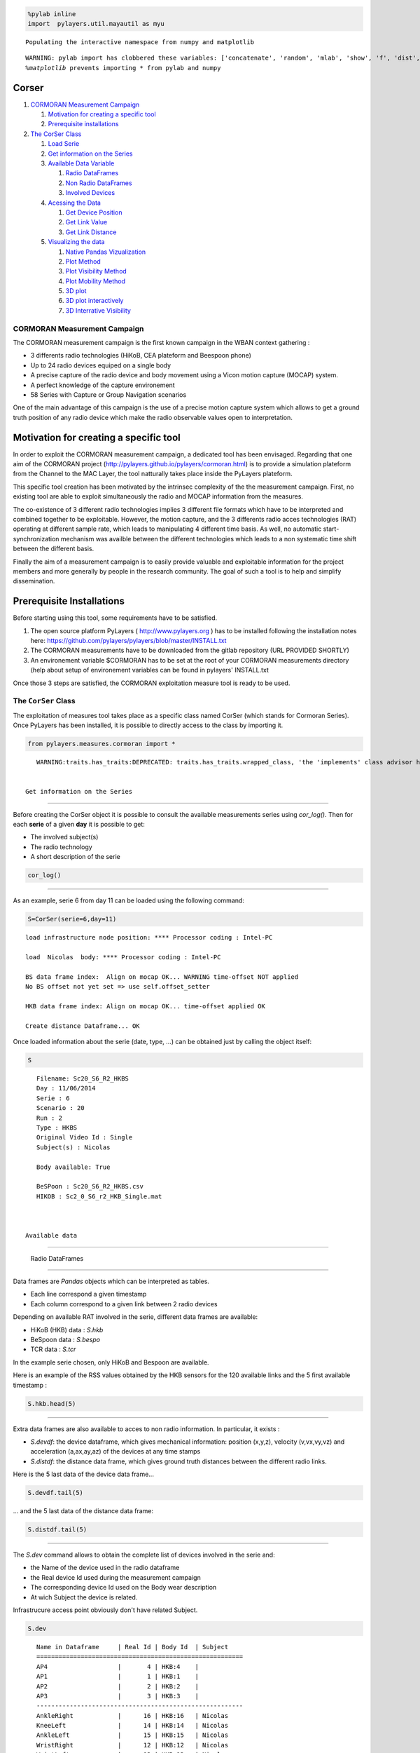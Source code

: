 
.. code:: python

    %pylab inline
    import  pylayers.util.mayautil as myu

.. parsed-literal::

    Populating the interactive namespace from numpy and matplotlib


.. parsed-literal::

    WARNING: pylab import has clobbered these variables: ['concatenate', 'random', 'mlab', 'show', 'f', 'dist', 'copy']
    `%matplotlib` prevents importing * from pylab and numpy


Corser
-------

1. `CORMORAN Measurement Campaign <#CORMORAN>`__

   1. `Motivation for creating a specific tool <#Motivation>`__
   2. `Prerequisite installations <#pre>`__

2. `The CorSer Class <#CorSer>`__

   1. `Load Serie <#Load>`__
   2. `Get information on the Series <#getinfo>`__
   3. `Available Data Variable <#Available%20Data>`__

      1. `Radio DataFrames <#Radio%20df>`__
      2. `Non Radio DataFrames <#Non%20Radio%20df>`__
      3. `Involved Devices <#device>`__

   4. `Acessing the Data <#access%20data>`__

      1. `Get Device Position <#getdevp>`__
      2. `Get Link Value <#getlink>`__
      3. `Get Link Distance <#getlinkd>`__

   5. `Visualizing the data <#vizu>`__

      1. `Native Pandas Vizualization <#pandas>`__
      2. `Plot Method <#plot>`__
      3. `Plot Visibility Method <#plotvisi>`__
      4. `Plot Mobility Method <#plotmob>`__
      5. `3D plot <#3Dplot>`__
      6. `3D plot interactively <#3Dploti>`__
      7. `3D Interrative Visibility <#visii>`__

CORMORAN Measurement Campaign 
==============================

The CORMORAN measurement campaign is the first known campaign in the
WBAN context gathering :

-  3 differents radio technologies (HiKoB, CEA plateform and Beespoon
   phone)
-  Up to 24 radio devices equiped on a single body
-  A precise capture of the radio device and body movement using a Vicon
   motion capture (MOCAP) system.
-  A perfect knowledge of the capture environement
-  58 Series with Capture or Group Navigation scenarios

One of the main advantage of this campaign is the use of a precise
motion capture system which allows to get a ground truth position of any
radio device which make the radio observable values open to
interpretation.

Motivation for creating a specific tool 
----------------------------------------

In order to exploit the CORMORAN measurement campaign, a dedicated tool
has been envisaged. Regarding that one aim of the CORMORAN project
(http://pylayers.github.io/pylayers/cormoran.html) is to provide a
simulation plateform from the Channel to the MAC Layer, the tool
natturally takes place inside the PyLayers plateform.

This specific tool creation has been motivated by the intrinsec
complexity of the the measurement campaign. First, no existing tool are
able to exploit simultaneously the radio and MOCAP information from the
measures.

The co-existence of 3 different radio technologies implies 3 different
file formats which have to be interpreted and combined together to be
exploitable. However, the motion capture, and the 3 differents radio
acces technologies (RAT) operating at different sample rate, which leads
to manipulating 4 different time basis. As well, no automatic
start-synchronization mechanism was availble between the different
technologies which leads to a non systematic time shift between the
different basis.

Finally the aim of a measurement campaign is to easily provide valuable
and exploitable information for the project members and more generally
by people in the research community. The goal of such a tool is to help
and simplify dissemination.

Prerequisite Installations 
---------------------------

Before starting using this tool, some requirements have to be satisfied.

1. The open source platform PyLayers ( http://www.pylayers.org ) has to
   be installed following the installation notes here:
   https://github.com/pylayers/pylayers/blob/master/INSTALL.txt

2. The CORMORAN measurements have to be downloaded from the gitlab
   repository (URL PROVIDED SHORTLY)
3. An environement variable $CORMORAN has to be set at the root of your
   CORMORAN measurements directory (help about setup of environement
   variables can be found in pylayers' INSTALL.txt

Once those 3 steps are satisfied, the CORMORAN exploitation measure tool
is ready to be used.

The ``CorSer`` Class 
=====================

The exploitation of measures tool takes place as a specific class named
CorSer (which stands for Cormoran Series). Once PyLayers has been
installed, it is possible to directly access to the class by importing
it.

.. code:: python

    from pylayers.measures.cormoran import *

.. parsed-literal::

    WARNING:traits.has_traits:DEPRECATED: traits.has_traits.wrapped_class, 'the 'implements' class advisor has been deprecated. Use the 'provides' class decorator.


 Get information on the Series
~~~~~~~~~~~~~~~~~~~~~~~~~~~~~~

Before creating the CorSer object it is possible to consult the
available measurements series using *cor\_log()*. Then for each
**serie** of a given **day** it is possible to get:

-  The involved subject(s)
-  The radio technology
-  A short description of the serie

.. code:: python

    cor_log()



.. raw:: html

    <div style="max-height:1000px;max-width:1500px;overflow:auto;">
    <table border="1" class="dataframe">
      <thead>
        <tr style="text-align: right;">
          <th></th>
          <th>serie</th>
          <th>day</th>
          <th>Subject</th>
          <th>techno</th>
          <th>Short Notes</th>
        </tr>
      </thead>
      <tbody>
        <tr>
          <th>0 </th>
          <td>  1</td>
          <td> 11</td>
          <td>            Bernard</td>
          <td>        TCR</td>
          <td>                           Subject Walk circularly</td>
        </tr>
        <tr>
          <th>1 </th>
          <td>  2</td>
          <td> 11</td>
          <td>           Bernard </td>
          <td>        TCR</td>
          <td>                           Subject Walk circularly</td>
        </tr>
        <tr>
          <th>2 </th>
          <td>  3</td>
          <td> 11</td>
          <td>           Bernard </td>
          <td>        TCR</td>
          <td>                           Subject Walk circularly</td>
        </tr>
        <tr>
          <th>3 </th>
          <td>  4</td>
          <td> 11</td>
          <td>           Bernard </td>
          <td>        TCR</td>
          <td>                           Subject Walk circularly</td>
        </tr>
        <tr>
          <th>4 </th>
          <td>  5</td>
          <td> 11</td>
          <td>            Nicolas</td>
          <td>     HKB+BS</td>
          <td>                           Subject Walk circularly</td>
        </tr>
        <tr>
          <th>5 </th>
          <td>  6</td>
          <td> 11</td>
          <td>            Nicolas</td>
          <td>     HKB+BS</td>
          <td>                           Subject Walk circularly</td>
        </tr>
        <tr>
          <th>6 </th>
          <td>  7</td>
          <td> 11</td>
          <td>            Nicolas</td>
          <td>     HKB+BS</td>
          <td>                           Subject Walk circularly</td>
        </tr>
        <tr>
          <th>7 </th>
          <td>  8</td>
          <td> 11</td>
          <td>            Nicolas</td>
          <td>     HKB+BS</td>
          <td>                           Subject Walk circularly</td>
        </tr>
        <tr>
          <th>8 </th>
          <td>  9</td>
          <td> 11</td>
          <td>            Bernard</td>
          <td>        TCR</td>
          <td>     INTERRUPTED  Subject Walk circularly ++ speed</td>
        </tr>
        <tr>
          <th>9 </th>
          <td> 10</td>
          <td> 11</td>
          <td>           Bernard </td>
          <td>        TCR</td>
          <td>                  Subject Walk circularly ++ speed</td>
        </tr>
        <tr>
          <th>10</th>
          <td> 11</td>
          <td> 11</td>
          <td>            Bernard</td>
          <td>        TCR</td>
          <td>                  Subject Walk circularly ++ speed</td>
        </tr>
        <tr>
          <th>11</th>
          <td> 12</td>
          <td> 11</td>
          <td>            Bernard</td>
          <td>        TCR</td>
          <td>                  Subject Walk circularly ++ speed</td>
        </tr>
        <tr>
          <th>12</th>
          <td> 13</td>
          <td> 11</td>
          <td>            Nicolas</td>
          <td>     HKB+BS</td>
          <td> Subject Walk circularly without looking BS pho...</td>
        </tr>
        <tr>
          <th>13</th>
          <td> 14</td>
          <td> 11</td>
          <td>            Nicolas</td>
          <td>     HKB+BS</td>
          <td>     Subject Walk circularly + Navigation movement</td>
        </tr>
        <tr>
          <th>14</th>
          <td> 15</td>
          <td> 11</td>
          <td>            Nicolas</td>
          <td>     HKB+BS</td>
          <td> Subject Walk slowly without looking BS phone h...</td>
        </tr>
        <tr>
          <th>15</th>
          <td> 16</td>
          <td> 11</td>
          <td>           Nicolas </td>
          <td>     HKB+BS</td>
          <td> Subject Walk slowly without looking BS phone h...</td>
        </tr>
        <tr>
          <th>16</th>
          <td> 17</td>
          <td> 11</td>
          <td>            Bernard</td>
          <td>        TCR</td>
          <td> Static subject pointing corners then yoga post...</td>
        </tr>
        <tr>
          <th>17</th>
          <td> 18</td>
          <td> 11</td>
          <td>            Bernard</td>
          <td>        TCR</td>
          <td> Static subject pointing corners then yoga post...</td>
        </tr>
        <tr>
          <th>18</th>
          <td> 19</td>
          <td> 11</td>
          <td>            Bernard</td>
          <td>        TCR</td>
          <td> Static subject pointing corners then yoga post...</td>
        </tr>
        <tr>
          <th>19</th>
          <td> 20</td>
          <td> 11</td>
          <td>            Bernard</td>
          <td>        TCR</td>
          <td> Static subject pointing corners then yoga post...</td>
        </tr>
        <tr>
          <th>20</th>
          <td> 21</td>
          <td> 11</td>
          <td>            Nicolas</td>
          <td>     HKB+BS</td>
          <td> Static subject pointing corners (withphone) th...</td>
        </tr>
        <tr>
          <th>21</th>
          <td> 22</td>
          <td> 11</td>
          <td>            Nicolas</td>
          <td>     HKB+BS</td>
          <td> Static subject pointing corners (withphone) th...</td>
        </tr>
        <tr>
          <th>22</th>
          <td> 23</td>
          <td> 11</td>
          <td>            Nicolas</td>
          <td>     HKB+BS</td>
          <td> INTERRUPTED Static subject pointing corners (w...</td>
        </tr>
        <tr>
          <th>23</th>
          <td> 24</td>
          <td> 11</td>
          <td>            Nicolas</td>
          <td>     HKB+BS</td>
          <td> Static subject pointing corners (withphone) th...</td>
        </tr>
        <tr>
          <th>24</th>
          <td> 25</td>
          <td> 11</td>
          <td>            Bernard</td>
          <td>        TCR</td>
          <td>                                      Kung-fu Kata</td>
        </tr>
        <tr>
          <th>25</th>
          <td> 26</td>
          <td> 11</td>
          <td>            Bernard</td>
          <td>        TCR</td>
          <td>                     Kung-fu Kata with lost sensor</td>
        </tr>
        <tr>
          <th>26</th>
          <td> 27</td>
          <td> 11</td>
          <td>            Nicolas</td>
          <td>     HKB+BS</td>
          <td> subject open door, sit, type on leyboard, take...</td>
        </tr>
        <tr>
          <th>27</th>
          <td> 28</td>
          <td> 11</td>
          <td>            Nicolas</td>
          <td>     HKB+BS</td>
          <td> subject open door, sit, type on leyboard, take...</td>
        </tr>
        <tr>
          <th>28</th>
          <td> 29</td>
          <td> 11</td>
          <td>            Nicolas</td>
          <td>     HKB+BS</td>
          <td>   Crossfade Yoga Posture with  phone BS left hand</td>
        </tr>
        <tr>
          <th>29</th>
          <td> 30</td>
          <td> 11</td>
          <td>            Nicolas</td>
          <td>     HKB+BS</td>
          <td> Crossfade SLOW Yoga Posture with  phone BS lef...</td>
        </tr>
        <tr>
          <th>30</th>
          <td> 31</td>
          <td> 11</td>
          <td>            Nicolas</td>
          <td>     HKB+BS</td>
          <td>                           Subject Walk circularly</td>
        </tr>
        <tr>
          <th>31</th>
          <td> 32</td>
          <td> 11</td>
          <td>            Nicolas</td>
          <td> TCR+HKB+BS</td>
          <td>       3 turns  circularly inc. speed sequentially</td>
        </tr>
        <tr>
          <th>32</th>
          <td> 33</td>
          <td> 11</td>
          <td>            Nicolas</td>
          <td> TCR+HKB+BS</td>
          <td>       3 turns  circularly inc. speed sequentially</td>
        </tr>
        <tr>
          <th>33</th>
          <td> 34</td>
          <td> 11</td>
          <td>            Nicolas</td>
          <td> TCR+HKB+BS</td>
          <td> 3 turns  circularly inc. Speed + muscle-buildi...</td>
        </tr>
        <tr>
          <th>34</th>
          <td> 35</td>
          <td> 11</td>
          <td>            Nicolas</td>
          <td> TCR+HKB+BS</td>
          <td> 3 turns  circularly inc. Speed + muscle-buildi...</td>
        </tr>
        <tr>
          <th>35</th>
          <td>  1</td>
          <td> 12</td>
          <td> Nicolas Jihad Eric</td>
          <td>        TCR</td>
          <td>                         DATA ISSUE 3 FireMen Nav </td>
        </tr>
        <tr>
          <th>36</th>
          <td>  2</td>
          <td> 12</td>
          <td> Nicolas Jihad Eric</td>
          <td>        TCR</td>
          <td>              3 FireMen Nav (possible mocap issue)</td>
        </tr>
        <tr>
          <th>37</th>
          <td>  3</td>
          <td> 12</td>
          <td> Nicolas jihad Eric</td>
          <td>        TCR</td>
          <td>              3 FireMen Nav (possible mocap issue)</td>
        </tr>
        <tr>
          <th>38</th>
          <td>  4</td>
          <td> 12</td>
          <td> Nicolas Jihad Eric</td>
          <td>        TCR</td>
          <td>                        INTERRUPTED 3 FireMen Nav </td>
        </tr>
        <tr>
          <th>39</th>
          <td>  5</td>
          <td> 12</td>
          <td> Nicolas Jihad Eric</td>
          <td>        TCR</td>
          <td> subjects Random walk + new interfering subject...</td>
        </tr>
        <tr>
          <th>40</th>
          <td>  6</td>
          <td> 12</td>
          <td> Nicolas Jihad Eric</td>
          <td>        TCR</td>
          <td> subjects Random walk + new interfering subject...</td>
        </tr>
        <tr>
          <th>41</th>
          <td>  7</td>
          <td> 12</td>
          <td> Nicolas Jihad Eric</td>
          <td>        TCR</td>
          <td> subjects slow Random walk + interfering subjec...</td>
        </tr>
        <tr>
          <th>42</th>
          <td>  8</td>
          <td> 12</td>
          <td> Nicolas Jihad Eric</td>
          <td>        TCR</td>
          <td> subjects slow Random walk + interfering subjec...</td>
        </tr>
        <tr>
          <th>43</th>
          <td>  9</td>
          <td> 12</td>
          <td> Nicolas Jihad Eric</td>
          <td> TCR+HKB+BS</td>
          <td> Subject Slow motion: Indoor Nav then Firemen t...</td>
        </tr>
        <tr>
          <th>44</th>
          <td> 10</td>
          <td> 12</td>
          <td> Nicolas Jihad Eric</td>
          <td> TCR+HKB+BS</td>
          <td> Subject Slow motion: Indoor Nav then Firemen t...</td>
        </tr>
        <tr>
          <th>45</th>
          <td> 11</td>
          <td> 12</td>
          <td> Nicolas Jihad Eric</td>
          <td> TCR+HKB+BS</td>
          <td> Subject normal speed: Indoor Nav then Firemen ...</td>
        </tr>
        <tr>
          <th>46</th>
          <td> 12</td>
          <td> 12</td>
          <td> Nicolas Jihad Eric</td>
          <td> TCR+HKB+BS</td>
          <td> Subject normal speed: Indoor Nav then Firemen ...</td>
        </tr>
        <tr>
          <th>47</th>
          <td> 13</td>
          <td> 12</td>
          <td> Nicolas Jihad Eric</td>
          <td> TCR+HKB+BS</td>
          <td> subjects Random walk + new interfering subject...</td>
        </tr>
        <tr>
          <th>48</th>
          <td> 14</td>
          <td> 12</td>
          <td> Nicolas Jihad Eric</td>
          <td> TCR+HKB+BS</td>
          <td> subjects Random walk + new interfering subject...</td>
        </tr>
        <tr>
          <th>49</th>
          <td> 15</td>
          <td> 12</td>
          <td> Nicolas Jihad Eric</td>
          <td> TCR+HKB+BS</td>
          <td> subjects Random walk + new interfering subject...</td>
        </tr>
        <tr>
          <th>50</th>
          <td> 16</td>
          <td> 12</td>
          <td> Nicolas Jihad Eric</td>
          <td> TCR+HKB+BS</td>
          <td> subjects Random walk + new interfering subject...</td>
        </tr>
        <tr>
          <th>51</th>
          <td> 17</td>
          <td> 12</td>
          <td> Nicolas Jihad Eric</td>
          <td>     HKB+BS</td>
          <td> NO HKB Subject normal speed: Indoor Nav then F...</td>
        </tr>
        <tr>
          <th>52</th>
          <td> 18</td>
          <td> 12</td>
          <td> Nicolas Jihad Eric</td>
          <td>     HKB+BS</td>
          <td> NO HKB Subject normal speed: Indoor Nav then F...</td>
        </tr>
        <tr>
          <th>53</th>
          <td> 19</td>
          <td> 12</td>
          <td> Nicolas Jihad Eric</td>
          <td>     HKB+BS</td>
          <td> NO HKB Subject normal speed: Indoor Nav then F...</td>
        </tr>
        <tr>
          <th>54</th>
          <td> 20</td>
          <td> 12</td>
          <td> Nicolas Jihad Eric</td>
          <td>     HKB+BS</td>
          <td> NO HKB Subject normal speed: Indoor Nav then F...</td>
        </tr>
        <tr>
          <th>55</th>
          <td> 21</td>
          <td> 12</td>
          <td> Nicolas Jihad Eric</td>
          <td>     HKB+BS</td>
          <td> subjects Random walk + new interfering subject...</td>
        </tr>
        <tr>
          <th>56</th>
          <td> 22</td>
          <td> 12</td>
          <td> Nicolas Jihad Eric</td>
          <td>     HKB+BS</td>
          <td> subjects Random walk + new interfering subject...</td>
        </tr>
        <tr>
          <th>57</th>
          <td> 23</td>
          <td> 12</td>
          <td> Nicolas Jihad Eric</td>
          <td>     HKB+BS</td>
          <td> subjects Random walk + new interfering subject...</td>
        </tr>
        <tr>
          <th>58</th>
          <td> 24</td>
          <td> 12</td>
          <td> Nicolas Jihad Eric</td>
          <td>     HKB+BS</td>
          <td> subjects Random walk + new interfering subject...</td>
        </tr>
      </tbody>
    </table>
    </div>



 Load Serie
-----------

As an example, serie 6 from day 11 can be loaded using the following
command:

.. code:: python

    S=CorSer(serie=6,day=11)

.. parsed-literal::

    
    load infrastructure node position: **** Processor coding : Intel-PC
    
    load  Nicolas  body: **** Processor coding : Intel-PC
    
    BS data frame index:  Align on mocap OK... WARNING time-offset NOT applied
    No BS offset not yet set => use self.offset_setter 
    
    HKB data frame index: Align on mocap OK... time-offset applied OK
    
    Create distance Dataframe... OK


Once loaded information about the serie (date, type, ...) can be
obtained just by calling the object itself:

.. code:: python

    S



.. parsed-literal::

    Filename: Sc20_S6_R2_HKBS
    Day : 11/06/2014
    Serie : 6
    Scenario : 20
    Run : 2
    Type : HKBS
    Original Video Id : Single
    Subject(s) : Nicolas 
    
    Body available: True
    
    BeSPoon : Sc20_S6_R2_HKBS.csv
    HIKOB : Sc2_0_S6_r2_HKB_Single.mat



 Available data
---------------

 Radio DataFrames
~~~~~~~~~~~~~~~~~

Data frames are *Pandas* objects which can be interpreted as tables.

-  Each line correspond a given timestamp
-  Each column correspond to a given link between 2 radio devices

Depending on available RAT involved in the serie, different data frames
are available:

-  HiKoB (HKB) data : *S.hkb*
-  BeSpoon data : *S.bespo*
-  TCR data : *S.tcr*

In the example serie chosen, only HiKoB and Bespoon are available.

Here is an example of the RSS values obtained by the HKB sensors for the
120 available links and the 5 first available timestamp :

.. code:: python

    S.hkb.head(5)



.. raw:: html

    <div style="max-height:1000px;max-width:1500px;overflow:auto;">
    <table border="1" class="dataframe">
      <thead>
        <tr style="text-align: right;">
          <th></th>
          <th>AP1-AP2</th>
          <th>AP1-AP3</th>
          <th>AP1-AP4</th>
          <th>AP1-HeadRight</th>
          <th>AP1-TorsoTopRight</th>
          <th>AP1-TorsoTopLeft</th>
          <th>AP1-BackCenter</th>
          <th>AP1-ElbowRight</th>
          <th>AP1-ElbowLeft</th>
          <th>AP1-HipRight</th>
          <th>...</th>
          <th>WristRight-WristLeft</th>
          <th>WristRight-KneeLeft</th>
          <th>WristRight-AnkleLeft</th>
          <th>WristRight-AnkleRight</th>
          <th>WristLeft-KneeLeft</th>
          <th>WristLeft-AnkleLeft</th>
          <th>WristLeft-AnkleRight</th>
          <th>KneeLeft-AnkleLeft</th>
          <th>KneeLeft-AnkleRight</th>
          <th>AnkleLeft-AnkleRight</th>
        </tr>
      </thead>
      <tbody>
        <tr>
          <th>0.000000</th>
          <td>NaN</td>
          <td>NaN</td>
          <td>NaN</td>
          <td>NaN</td>
          <td>NaN</td>
          <td>NaN</td>
          <td>NaN</td>
          <td>NaN</td>
          <td>NaN</td>
          <td>NaN</td>
          <td>...</td>
          <td>NaN</td>
          <td>NaN</td>
          <td>NaN</td>
          <td>NaN</td>
          <td>NaN</td>
          <td>NaN</td>
          <td>NaN</td>
          <td>NaN</td>
          <td>NaN</td>
          <td>NaN</td>
        </tr>
        <tr>
          <th>0.010001</th>
          <td>NaN</td>
          <td>NaN</td>
          <td>NaN</td>
          <td>NaN</td>
          <td>NaN</td>
          <td>NaN</td>
          <td>NaN</td>
          <td>NaN</td>
          <td>NaN</td>
          <td>NaN</td>
          <td>...</td>
          <td>NaN</td>
          <td>NaN</td>
          <td>NaN</td>
          <td>NaN</td>
          <td>NaN</td>
          <td>NaN</td>
          <td>NaN</td>
          <td>NaN</td>
          <td>NaN</td>
          <td>NaN</td>
        </tr>
        <tr>
          <th>0.020002</th>
          <td>-60</td>
          <td>-64</td>
          <td>-61</td>
          <td>-71</td>
          <td>-81</td>
          <td>-73</td>
          <td>-78</td>
          <td>-79</td>
          <td>-84</td>
          <td>-73</td>
          <td>...</td>
          <td>-64</td>
          <td>-88</td>
          <td>-64</td>
          <td>-55</td>
          <td>-63</td>
          <td>-61</td>
          <td>-77</td>
          <td>-60</td>
          <td>-84</td>
          <td>-79</td>
        </tr>
        <tr>
          <th>0.030003</th>
          <td>-60</td>
          <td>-64</td>
          <td>-61</td>
          <td>-71</td>
          <td>-81</td>
          <td>-73</td>
          <td>-78</td>
          <td>-79</td>
          <td>-84</td>
          <td>-73</td>
          <td>...</td>
          <td>-64</td>
          <td>-88</td>
          <td>-64</td>
          <td>-55</td>
          <td>-63</td>
          <td>-61</td>
          <td>-77</td>
          <td>-60</td>
          <td>-84</td>
          <td>-79</td>
        </tr>
        <tr>
          <th>0.040004</th>
          <td>-60</td>
          <td>-64</td>
          <td>-61</td>
          <td>-71</td>
          <td>-81</td>
          <td>-73</td>
          <td>-78</td>
          <td>-79</td>
          <td>-84</td>
          <td>-73</td>
          <td>...</td>
          <td>-64</td>
          <td>-88</td>
          <td>-64</td>
          <td>-55</td>
          <td>-63</td>
          <td>-61</td>
          <td>-77</td>
          <td>-60</td>
          <td>-84</td>
          <td>-79</td>
        </tr>
      </tbody>
    </table>
    <p>5 rows × 120 columns</p>
    </div>



 Non Radio DataFrames
~~~~~~~~~~~~~~~~~~~~~

Extra data frames are also available to acces to non radio information.
In particular, it exists :

-  *S.devdf*: the device dataframe, which gives mechanical information:
   position (x,y,z), velocity (v,vx,vy,vz) and acceleration (a,ax,ay,az)
   of the devices at any time stamps
-  *S.distdf*: the distance data frame, which gives ground truth
   distances between the different radio links.

Here is the 5 last data of the device data frame...

.. code:: python

    S.devdf.tail(5)



.. raw:: html

    <div style="max-height:1000px;max-width:1500px;overflow:auto;">
    <table border="1" class="dataframe">
      <thead>
        <tr style="text-align: right;">
          <th></th>
          <th>id</th>
          <th>subject</th>
          <th>x</th>
          <th>y</th>
          <th>z</th>
          <th>v</th>
          <th>vx</th>
          <th>vy</th>
          <th>vz</th>
          <th>a</th>
          <th>ax</th>
          <th>ay</th>
          <th>az</th>
        </tr>
      </thead>
      <tbody>
        <tr>
          <th>104.2</th>
          <td> HKB:14</td>
          <td> Nicolas</td>
          <td> 0.158588</td>
          <td>-1.574102</td>
          <td> 0.526740</td>
          <td> 0.012375</td>
          <td>-0.005046</td>
          <td> 0.010521</td>
          <td> 0.004119</td>
          <td> 2.241849</td>
          <td> 1.972888</td>
          <td> 0.738384</td>
          <td> 0.767065</td>
        </tr>
        <tr>
          <th>104.2</th>
          <td>  HKB:1</td>
          <td>        </td>
          <td> 0.018552</td>
          <td>-2.749937</td>
          <td> 0.979166</td>
          <td> 0.000000</td>
          <td> 0.000000</td>
          <td> 0.000000</td>
          <td> 0.000000</td>
          <td> 0.000000</td>
          <td> 0.000000</td>
          <td> 0.000000</td>
          <td> 0.000000</td>
        </tr>
        <tr>
          <th>104.2</th>
          <td> HKB:16</td>
          <td> Nicolas</td>
          <td>-0.229677</td>
          <td>-1.445404</td>
          <td> 0.175125</td>
          <td> 0.010563</td>
          <td>-0.007414</td>
          <td>-0.006640</td>
          <td>-0.003540</td>
          <td> 0.547761</td>
          <td> 0.122199</td>
          <td>-0.250196</td>
          <td>-0.471711</td>
        </tr>
        <tr>
          <th>104.2</th>
          <td> HKB:10</td>
          <td> Nicolas</td>
          <td> 0.262695</td>
          <td>-1.433168</td>
          <td> 1.143153</td>
          <td> 0.057829</td>
          <td>-0.048329</td>
          <td>-0.030039</td>
          <td>-0.010302</td>
          <td> 0.924303</td>
          <td>-0.697193</td>
          <td> 0.368582</td>
          <td>-0.482085</td>
        </tr>
        <tr>
          <th>104.2</th>
          <td>  HKB:3</td>
          <td>        </td>
          <td> 0.021135</td>
          <td> 3.375590</td>
          <td> 1.003871</td>
          <td> 0.000000</td>
          <td> 0.000000</td>
          <td> 0.000000</td>
          <td> 0.000000</td>
          <td> 0.000000</td>
          <td> 0.000000</td>
          <td> 0.000000</td>
          <td> 0.000000</td>
        </tr>
      </tbody>
    </table>
    </div>



... and the 5 last data of the distance data frame:

.. code:: python

    S.distdf.tail(5)



.. raw:: html

    <div style="max-height:1000px;max-width:1500px;overflow:auto;">
    <table border="1" class="dataframe">
      <thead>
        <tr style="text-align: right;">
          <th></th>
          <th>HKB:1-HKB:2</th>
          <th>HKB:1-HKB:3</th>
          <th>HKB:1-HKB:4</th>
          <th>HKB:1-HKB:5</th>
          <th>HKB:1-HKB:6</th>
          <th>HKB:1-HKB:7</th>
          <th>HKB:1-HKB:8</th>
          <th>HKB:1-HKB:9</th>
          <th>HKB:1-HKB:10</th>
          <th>HKB:1-HKB:11</th>
          <th>...</th>
          <th>HKB:12-HKB:15</th>
          <th>HKB:12-HKB:16</th>
          <th>HKB:13-HKB:14</th>
          <th>HKB:13-HKB:15</th>
          <th>HKB:13-HKB:16</th>
          <th>HKB:14-HKB:15</th>
          <th>HKB:14-HKB:16</th>
          <th>HKB:15-HKB:16</th>
          <th>BS:0-BS:74</th>
          <th>BS:0-BS:157</th>
        </tr>
      </thead>
      <tbody>
        <tr>
          <th>104.159996</th>
          <td> 6.102589</td>
          <td> 6.125578</td>
          <td> 6.135849</td>
          <td> 1.308815</td>
          <td> 1.163639</td>
          <td> 1.131707</td>
          <td> 1.387571</td>
          <td> 1.322510</td>
          <td> 1.350930</td>
          <td> 1.223406</td>
          <td>...</td>
          <td> 1.071233</td>
          <td> 0.990922</td>
          <td> 0.411064</td>
          <td> 0.753501</td>
          <td> 0.910143</td>
          <td> 0.364396</td>
          <td> 0.539795</td>
          <td> 0.445009</td>
          <td> 1.046829</td>
          <td> 0.119864</td>
        </tr>
        <tr>
          <th>104.169997</th>
          <td> 6.102589</td>
          <td> 6.125578</td>
          <td> 6.135849</td>
          <td> 1.309074</td>
          <td> 1.163713</td>
          <td> 1.131587</td>
          <td> 1.387549</td>
          <td> 1.322884</td>
          <td> 1.350486</td>
          <td> 1.223658</td>
          <td>...</td>
          <td> 1.071489</td>
          <td> 0.990873</td>
          <td> 0.410944</td>
          <td> 0.753502</td>
          <td> 0.909901</td>
          <td> 0.364396</td>
          <td> 0.539682</td>
          <td> 0.445027</td>
          <td> 1.046903</td>
          <td> 0.119868</td>
        </tr>
        <tr>
          <th>104.179998</th>
          <td> 6.102589</td>
          <td> 6.125578</td>
          <td> 6.135849</td>
          <td> 1.309470</td>
          <td> 1.163938</td>
          <td> 1.131414</td>
          <td> 1.387530</td>
          <td> 1.323230</td>
          <td> 1.350018</td>
          <td> 1.223874</td>
          <td>...</td>
          <td> 1.071624</td>
          <td> 0.990832</td>
          <td> 0.410933</td>
          <td> 0.753522</td>
          <td> 0.909759</td>
          <td> 0.364316</td>
          <td> 0.539533</td>
          <td> 0.445038</td>
          <td> 1.046936</td>
          <td> 0.119734</td>
        </tr>
        <tr>
          <th>104.189999</th>
          <td> 6.102589</td>
          <td> 6.125578</td>
          <td> 6.135849</td>
          <td> 1.309873</td>
          <td> 1.164064</td>
          <td> 1.131319</td>
          <td> 1.387509</td>
          <td> 1.323601</td>
          <td> 1.349608</td>
          <td> 1.224129</td>
          <td>...</td>
          <td> 1.071955</td>
          <td> 0.990734</td>
          <td> 0.410871</td>
          <td> 0.753529</td>
          <td> 0.909520</td>
          <td> 0.364281</td>
          <td> 0.539368</td>
          <td> 0.445063</td>
          <td> 1.047000</td>
          <td> 0.119982</td>
        </tr>
        <tr>
          <th>104.200000</th>
          <td> 6.102589</td>
          <td> 6.125578</td>
          <td> 6.135849</td>
          <td> 1.310357</td>
          <td> 1.164289</td>
          <td> 1.131228</td>
          <td> 1.387509</td>
          <td> 1.323915</td>
          <td> 1.349214</td>
          <td> 1.224341</td>
          <td>...</td>
          <td> 1.072294</td>
          <td> 0.990736</td>
          <td> 0.410651</td>
          <td> 0.753482</td>
          <td> 0.909291</td>
          <td> 0.364271</td>
          <td> 0.539394</td>
          <td> 0.445110</td>
          <td> 1.046967</td>
          <td> 0.119830</td>
        </tr>
      </tbody>
    </table>
    <p>5 rows × 122 columns</p>
    </div>



 Involved devices (*S.dev*)
~~~~~~~~~~~~~~~~~~~~~~~~~~~

The *S.dev* command allows to obtain the complete list of devices
involved in the serie and:

-  the Name of the device used in the radio dataframe
-  the Real device Id used during the measurement campaign
-  The corresponding device Id used on the Body wear description
-  At wich Subject the device is related.

Infrastrucure access point obviously don't have related Subject.

.. code:: python

    S.dev

.. parsed-literal::

    Name in Dataframe     | Real Id | Body Id  | Subject    
    ========================================================
    AP4                   |       4 | HKB:4    |            
    AP1                   |       1 | HKB:1    |            
    AP2                   |       2 | HKB:2    |            
    AP3                   |       3 | HKB:3    |            
    --------------------------------------------------------          
    AnkleRight            |      16 | HKB:16   | Nicolas    
    KneeLeft              |      14 | HKB:14   | Nicolas    
    AnkleLeft             |      15 | HKB:15   | Nicolas    
    WristRight            |      12 | HKB:12   | Nicolas    
    WristLeft             |      13 | HKB:13   | Nicolas    
    ElbowLeft             |      10 | HKB:10   | Nicolas    
    HipRight              |      11 | HKB:11   | Nicolas    
    HeadRight             |       5 | HKB:5    | Nicolas    
    TorsoTopRight         |       6 | HKB:6    | Nicolas    
    TorsoTopLeft          |       7 | HKB:7    | Nicolas    
    BackCenter            |       8 | HKB:8    | Nicolas    
    ElbowRight            |       9 | HKB:9    | Nicolas    
                          |         |          |            
    WristRight            |     157 | BS:157   | Nicolas    
    AnkleRight            |      74 | BS:74    | Nicolas    
    HandRight             |       0 | BS:0     | Nicolas    
    --------------------------------------------------------          


 Accessing the data
-------------------

In order to help people not familiar with the Pandas query format, some
useful methods are provided in order to extract values from radio and
non radio dataframes.

 ### Get device position (*S.getdevp*)

The value of the device position at a specific time or range or time can
be obtained by specifying:

-  The device (Name in dataframe OR real id OR body id)
-  The radio *techno* (Precising the techno is optional except when an
   ambiguity occurs, therefore error is raised)
-  a given time in second or a [start time,stop time]. If no time is
   given, the position for all time stamps are provided

Hence, It is possible to get the positions of the HKB radio node 11 (Hip
Right), between 5.0 seconds and 5.2 seconds with:

.. code:: python

    Positions = S.getdevp(11,t=[5,5.2])
    Positions



.. raw:: html

    <div style="max-height:1000px;max-width:1500px;overflow:auto;">
    <table border="1" class="dataframe">
      <thead>
        <tr style="text-align: right;">
          <th></th>
          <th>x</th>
          <th>y</th>
          <th>z</th>
        </tr>
      </thead>
      <tbody>
        <tr>
          <th>5.000480</th>
          <td>-0.139566</td>
          <td> 0.224905</td>
          <td> 1.016796</td>
        </tr>
        <tr>
          <th>5.010481</th>
          <td>-0.139553</td>
          <td> 0.224845</td>
          <td> 1.016826</td>
        </tr>
        <tr>
          <th>5.020482</th>
          <td>-0.139545</td>
          <td> 0.224825</td>
          <td> 1.016818</td>
        </tr>
        <tr>
          <th>5.030483</th>
          <td>-0.139564</td>
          <td> 0.224730</td>
          <td> 1.016849</td>
        </tr>
        <tr>
          <th>5.040484</th>
          <td>-0.139609</td>
          <td> 0.224642</td>
          <td> 1.016859</td>
        </tr>
        <tr>
          <th>5.050485</th>
          <td>-0.139580</td>
          <td> 0.224613</td>
          <td> 1.016898</td>
        </tr>
        <tr>
          <th>5.060486</th>
          <td>-0.139554</td>
          <td> 0.224586</td>
          <td> 1.016920</td>
        </tr>
        <tr>
          <th>5.070487</th>
          <td>-0.139604</td>
          <td> 0.224492</td>
          <td> 1.016937</td>
        </tr>
        <tr>
          <th>5.080488</th>
          <td>-0.139545</td>
          <td> 0.224452</td>
          <td> 1.016989</td>
        </tr>
        <tr>
          <th>5.090489</th>
          <td>-0.139521</td>
          <td> 0.224391</td>
          <td> 1.016992</td>
        </tr>
        <tr>
          <th>5.100489</th>
          <td>-0.139386</td>
          <td> 0.224397</td>
          <td> 1.016997</td>
        </tr>
        <tr>
          <th>5.110490</th>
          <td>-0.139296</td>
          <td> 0.224315</td>
          <td> 1.017041</td>
        </tr>
        <tr>
          <th>5.120491</th>
          <td>-0.139164</td>
          <td> 0.224189</td>
          <td> 1.017098</td>
        </tr>
        <tr>
          <th>5.130492</th>
          <td>-0.138988</td>
          <td> 0.224128</td>
          <td> 1.017131</td>
        </tr>
        <tr>
          <th>5.140493</th>
          <td>-0.138810</td>
          <td> 0.224048</td>
          <td> 1.017142</td>
        </tr>
        <tr>
          <th>5.150494</th>
          <td>-0.138605</td>
          <td> 0.223969</td>
          <td> 1.017148</td>
        </tr>
        <tr>
          <th>5.160495</th>
          <td>-0.138406</td>
          <td> 0.223877</td>
          <td> 1.017164</td>
        </tr>
        <tr>
          <th>5.170496</th>
          <td>-0.138043</td>
          <td> 0.223803</td>
          <td> 1.017230</td>
        </tr>
        <tr>
          <th>5.180497</th>
          <td>-0.137791</td>
          <td> 0.223654</td>
          <td> 1.017305</td>
        </tr>
        <tr>
          <th>5.190498</th>
          <td>-0.137388</td>
          <td> 0.223580</td>
          <td> 1.017321</td>
        </tr>
      </tbody>
    </table>
    </div>



**NOTE : You may also obtain a classical numpy array instead of this
Pandas object by using the "*values*\ " method :**

.. code:: python

    Positions.values



.. parsed-literal::

    array([[-0.13956557,  0.22490462,  1.01679608],
           [-0.13955284,  0.22484492,  1.01682581],
           [-0.13954524,  0.22482529,  1.01681787],
           [-0.1395645 ,  0.2247298 ,  1.01684918],
           [-0.13960907,  0.224642  ,  1.01685901],
           [-0.13957962,  0.2246127 ,  1.01689801],
           [-0.13955351,  0.22458575,  1.01691986],
           [-0.13960399,  0.22449205,  1.01693719],
           [-0.13954485,  0.22445244,  1.01698865],
           [-0.13952087,  0.22439058,  1.0169917 ],
           [-0.13938625,  0.22439655,  1.0169975 ],
           [-0.13929645,  0.22431535,  1.01704102],
           [-0.13916449,  0.22418907,  1.0170979 ],
           [-0.1389884 ,  0.22412761,  1.01713135],
           [-0.13880983,  0.22404759,  1.0171424 ],
           [-0.13860497,  0.22396939,  1.01714777],
           [-0.1384055 ,  0.22387668,  1.01716443],
           [-0.13804305,  0.22380293,  1.01722955],
           [-0.13779123,  0.2236543 ,  1.01730511],
           [-0.13738791,  0.22358025,  1.01732141]])



 Get link value (*S.getlink*)
~~~~~~~~~~~~~~~~~~~~~~~~~~~~~

The value of a link *a* and *b* at a specific time or range or time can
be obtained by specifying:

-  The device :math:`a` (Name in dataframe OR real id OR body id)
-  The device :math:`b` (Name in dataframe OR real id OR body id)
-  The radio *technoa* and *technob* (Precising the techno is optional
   except when an ambiguity occurs, therefore error is raised)
-  a given time in second or a [start time,stop time]. If no time is
   given, the position for all time stamps are provided

Hence, It is possible to get the HKB values between radio node 11 (Hip
Right) and node 16 (Ankle Right) , between 5 seconds and 5.2 seconds
with:

.. code:: python

    Values = S.getlink(11,16,t=[5,5.2])
    Values



.. parsed-literal::

    5.000500   -67
    5.010501   -67
    5.020502   -67
    5.030503   -67
    5.040504   -67
    5.050505   -67
    5.060506   -67
    5.070507   -67
    5.080508   -67
    5.090509   -67
    5.100510   -67
    5.110511   -67
    5.120512   -67
    5.130513   -67
    5.140514   -67
    5.150515   -67
    5.160516   -67
    5.170517   -67
    5.180518   -67
    5.190519   -66
    Name: HipRight-AnkleRight, dtype: float64



 Get link distance (*S.getlinkd*)
~~~~~~~~~~~~~~~~~~~~~~~~~~~~~~~~~

The ground truth distance separating a device *a* and device *b* at a
specific time or range or time can be obtained by specifying:

-  The device :math:`a` (Name in dataframe OR real id OR body id)
-  The device :math:`b` (Name in dataframe OR real id OR body id)
-  The radio *technoa* and *technob* (Precising the techno is optional
   except when an ambiguity occurs, therefore error is raised)
-  a given time in second or a [start time,stop time]. If no time is
   given, the position for all time stamps are provided

Hence, It is possible to get the HKB values between radio node 11 (Hip
Right) and node 16 (Ankle Right) , between 5 seconds and 5.2 seconds
with:

.. code:: python

    Distances = S.getlinkd(11,16,t=[5,5.2])
    Distances



.. parsed-literal::

    5.000480    0.845013
    5.010481    0.845034
    5.020482    0.845045
    5.030483    0.845068
    5.040484    0.845090
    5.050485    0.845180
    5.060486    0.845229
    5.070487    0.845235
    5.080488    0.845309
    5.090489    0.845339
    5.100489    0.845353
    5.110490    0.845423
    5.120491    0.845482
    5.130492    0.845559
    5.140493    0.845563
    5.150494    0.845595
    5.160495    0.845602
    5.170496    0.845677
    5.180497    0.845769
    5.190498    0.845785
    Name: HKB:11-HKB:16, dtype: float64



 Visualizing the Data
---------------------

 Native Pandas Vizualization
~~~~~~~~~~~~~~~~~~~~~~~~~~~~

Because radio data in CorSer are stored into Pandas objects, convenient
vizualization method are directly available. Most of them can be found
here : http://pandas.pydata.org/pandas-docs/stable/visualization.html

As an example, it is possbile tthe previous obtained values and distance
with :

.. code:: python

    # Ploting 
    ax=Values.plot() # plot values
    l=Distances.plot(secondary_y=True,ax=ax) # plot distances on the right side
    
    ## Labelling 
    ax.legend() # add legend box
    ax.set_ylabel('RSS Values (dBm)') # set left ylabel
    ax.right_ax.set_ylabel('Distances (m)') # set right ylabel
    ax.set_xlabel('time (s)') # set xlabel
    ax.set_title('RSS and distance as a function of time')



.. parsed-literal::

    <matplotlib.text.Text at 0x7f39e3a54f50>




.. image:: Corser_files/Corser_45_1.png


In addition, CorSer also provides specific plotting methods which
includes extra features.

 Plot method (S.plot)
~~~~~~~~~~~~~~~~~~~~~

The plot function allows to display the radio values of a link. The main
parameters are always the same:

-  The device :math:`a` (Name in dataframe OR real id OR body id)
-  The device :math:`b` (Name in dataframe OR real id OR body id)
-  The radio *techno* (Precising the techno is optional except when an
   ambiguity occurs, therefore error is raised)
-  A given time in second or a [start time,stop time]. If no time is
   given, the position for all time stamps are provided

More option are availble, please refer to the docstring (*S.plot?*) for
more information

 Plot values
^^^^^^^^^^^^

Continuying with the same example, it is possible to plot the HKB values
between radio node 11 (Hip Right) and node 16 (Ankle Right) , between 5
seconds and 5.2 seconds with:

.. code:: python

    S.plot(11,16,t=[5,5.2])



.. parsed-literal::

    (<matplotlib.figure.Figure at 0x7f39e85e54d0>,
     <matplotlib.axes.AxesSubplot at 0x7f39e3aa97d0>)




.. image:: Corser_files/Corser_49_1.png


Plot distance
~~~~~~~~~~~~~

As well, it is possible to plot the distance using the *distance*
parameter

.. code:: python

    S.plot(11,16,t=[5,5.2],distance = True)



.. parsed-literal::

    (<matplotlib.figure.Figure at 0x7f39e3884650>,
     <matplotlib.axes.AxesSubplot at 0x7f39e38e6e90>)




.. image:: Corser_files/Corser_52_1.png


It is also possible to get the same result than with the Pandas
procedure with the following code :

.. code:: python

    # plot value
    f,ax = S.plot(11,16,t=[5,5.2],color ='b',title=False)
    
    # create right axis
    ax2=ax.twinx()
    
    # plot distance
    S.plot(11,16,t=[5,5.2],color ='g',title=False,
           distance=True,
           fig=f,ax=ax2)




.. parsed-literal::

    (<matplotlib.figure.Figure at 0x7f39e3884850>,
     <matplotlib.axes.AxesSubplot at 0x7f39e3799410>)




.. image:: Corser_files/Corser_54_1.png


 Plot visibility method (S.pltvisi)
~~~~~~~~~~~~~~~~~~~~~~~~~~~~~~~~~~~

In order to go further in the radio value interpretation, it is
convenient to have some extra information about the **optical
visibility/occultation** of devices involved in a link.

This information allows to determine the line of sight (LOS) or non line
of sight (NLOS) cases which are crutial for power level and delay
interpretation.

This information can be superimposed to the radio values. To this end,
the plot visibility (*S.pltvisi*) method is used. The **hatched** area
denoted **NLOS** wheras **clear** area denotes **LOS**.

Parameters are the same than those the *plot* method:

.. code:: python

    f,ax = S.plot(1,16)
    S.pltvisi(1,16,fig=f,ax=ax)



.. parsed-literal::

    (<matplotlib.figure.Figure at 0x7f39e3799f90>,
     <matplotlib.axes.AxesSubplot at 0x7f39e368edd0>)




.. image:: Corser_files/Corser_57_1.png


 Plot mobility method (S.pltmob)
~~~~~~~~~~~~~~~~~~~~~~~~~~~~~~~~

As well it is possible to determine and indicate whether the subject is
static or not by using the plot mobility method (*S.pltmob*). The
succession of Static and Mobile sequences are denoted :math:`S_x` and
:math:`M_x` resplectively, where :math:`x` is an index of the sequence.

.. code:: python

    f,ax = S.plot(1,16)
    S.pltmob(fig=f,ax=ax)



.. parsed-literal::

    (<matplotlib.figure.Figure at 0x7f194f27e2d0>,
     <matplotlib.axes.AxesSubplot at 0x7f194f021310>)




.. image:: Corser_files/Corser_60_1.png


The 2 upmentionned methods can also be used simultaneously as shown in
the following example :

.. code:: python

    # plot data in green)
    f,ax=S.plthkb(1,13,figsize=(10,5))
    # plot optical occultation (hatched lines)
    S.pltvisi(1,13,fig=f,ax=ax)
    # plot subject mobility (grey areas)
    S.pltmob(showvel=False,ylim=([-100,-40]),fig=f,ax=ax)



.. parsed-literal::

    (<matplotlib.figure.Figure at 0x7f194f273bd0>,
     <matplotlib.axes.AxesSubplot at 0x7f194f35ff50>)




.. image:: Corser_files/Corser_62_1.png


 3D plot (S.\_show3)
~~~~~~~~~~~~~~~~~~~~

With the help of the Mayavi Library, the CorSer class allows to display
in 3D :

-  The building where measurements have taken place
-  The positions of Vicon Cameras
-  The Multi-cylindric representation of the the subjects involved in
   the selected serie
-  The position/ antenna pattern of the devices on the body(ies) and in
   the infrastructure.

By default, the use of the \*S.\_show3\* method display the complete
scene with body(ies) and associated devices at 4 different timestamp

.. code:: python

    S._show3()
    
    # the following line is only used to display in the notebook a screenshot of the mayavi window
    myu.inotshow('fig1')

.. parsed-literal::

    /home/uguen/anaconda/lib/python2.7/site-packages/traits/has_traits.py:1766: FutureWarning: comparison to `None` will result in an elementwise object comparison in the future.
      setattr( self, name, value )



.. image:: Corser_files/Corser_65_1.png


Specify time (*bodytime* parameter)
^^^^^^^^^^^^^^^^^^^^^^^^^^^^^^^^^^^

In order to display scene at specific timestamps, the parameter
*bodytime* can be used

Example: to show the body position at :math:`t=0s`, :math:`t=30s` and
:math:`t=90s`.

.. code:: python

    S._show3(bodytime=[0.,30.,90.])
    
    # the following line is only used to display in the notebook a screenshot of the mayavi window
    myu.inotshow('fig2')


.. image:: Corser_files/Corser_68_0.png


display trajectory (*trajectory* parameter)
^^^^^^^^^^^^^^^^^^^^^^^^^^^^^^^^^^^^^^^^^^^

.. code:: python

    S._show3(trajectory = True,bodytime=[0.,30.,90.])
    
    # the following line is only used to display in the notebook a screenshot of the mayavi window
    myu.inotshow('fig3')


.. image:: Corser_files/Corser_70_0.png


 3D plot interactive (\*S.\_show3i\*)
~~~~~~~~~~~~~~~~~~~~~~~~~~~~~~~~~~~~~

The method \*S.\_show3i()\* allows to display the 3D scene with an extra
window incluying a slider acting like a jog shuttle, to choose the
timestamp to vizualize.

Note : This function is note available in the notebook

.. code:: python

    S._show3i(t=35) # t=35 is an initialization value
    
    # the following line is only used to display in the notebook a screenshot of the mayavi window
    myu.inotshow('fig4')


.. image:: Corser_files/Corser_73_0.png



.. image:: Corser_files/Corser_73_1.png


 Interactive visibility (*S.imshowvisibility\_i*)
~~~~~~~~~~~~~~~~~~~~~~~~~~~~~~~~~~~~~~~~~~~~~~~~~

The visibility matrix can be displayed simultaneously to the 3D view.

For that purpose a visibility/occultation matrix is computed the first
time the vizualization is called. The following code displays the
tisibility matrix and associated 3D scene at the inital time
:math:`t=35s`

.. code:: python

    S.imshowvisibility_i(t=35)
    
    # the following line is only used to display in the notebook a screenshot of the mayavi window
    myu.inotshow('fig5')

.. parsed-literal::

    Visibility is computed only once, Please wait
    
    processing shadowing from 

.. parsed-literal::

    /home/uguen/anaconda/lib/python2.7/site-packages/traits/has_traits.py:1766: FutureWarning: comparison to `None` will result in an elementwise object comparison in the future.
      setattr( self, name, value )
    /home/uguen/anaconda/lib/python2.7/site-packages/traits/has_traits.py:1771: FutureWarning: comparison to `None` will result in an elementwise object comparison in the future.
      setattr( self, name, value )


.. parsed-literal::

     Nicolas



.. image:: Corser_files/Corser_76_3.png



.. image:: Corser_files/Corser_76_4.png


Using Pylayers Ray-tracing with CorSer data
-------------------------------------------

Coming soon, work in progress

.. code:: python

    import pylayers.simul.simultraj as st
.. code:: python

    #ST=st.Simul(S)
